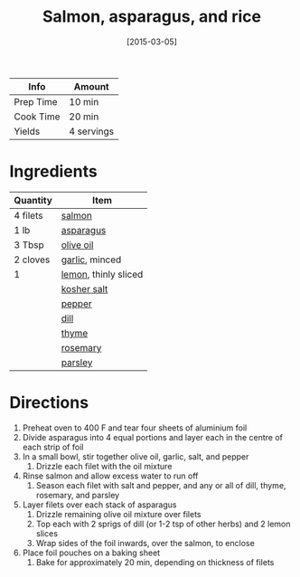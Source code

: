 :PROPERTIES:
:ID:       6e875298-8e21-4673-b96d-ace8cedb1cd4
:END:
#+TITLE: Salmon, asparagus, and rice
#+DATE: [2015-03-05]
#+LAST_MODIFIED: [2022-07-25 Mon 18:30]
#+FILETAGS: :recipe:dinner:

| Info      | Amount     |
|-----------+------------|
| Prep Time | 10 min     |
| Cook Time | 20 min     |
| Yields    | 4 servings |

* Ingredients

| Quantity | Item                 |
|----------+----------------------|
| 4 filets | [[id:9eccb87d-4a61-4ef1-a76a-2074983cd48f][salmon]]               |
| 1 lb     | [[id:79e39338-56c0-4eb7-98af-5474fbae80b6][asparagus]]            |
| 3 Tbsp   | [[id:a3cbe672-676d-4ce9-b3d5-2ab7cdef6810][olive oil]]            |
| 2 cloves | [[id:f120187f-f080-4f7c-b2cc-72dc56228a07][garlic]], minced       |
| 1        | [[id:3bf1d509-27e0-42f6-a975-be224e071ba7][lemon]], thinly sliced |
|          | [[id:026747d6-33c9-43c8-9d71-e201ed476116][kosher salt]]          |
|          | [[id:68516e6c-ad08-45fd-852b-ba45ce50a68b][pepper]]               |
|          | [[id:ed1dc225-9206-4760-a3c0-9fc7274bbd31][dill]]                 |
|          | [[id:e9291faa-bd9d-4b1d-a751-3f99f7757fc6][thyme]]                |
|          | [[id:473555c6-ad53-42f0-9301-71ed769e25e8][rosemary]]             |
|          | [[id:229255c9-73ba-48f6-9216-7e4fa5938c06][parsley]]              |

* Directions

1. Preheat oven to 400 F and tear four sheets of aluminium foil
2. Divide asparagus into 4 equal portions and layer each in the centre of each strip of foil
3. In a small bowl, stir together olive oil, garlic, salt, and pepper
   1. Drizzle each filet with the oil mixture
4. Rinse salmon and allow excess water to run off
   1. Season each filet with salt and pepper, and any or all of dill, thyme, rosemary, and parsley
5. Layer filets over each stack of asparagus
   1. Drizzle remaining olive oil mixture over filets
   2. Top each with 2 sprigs of dill (or 1-2 tsp of other herbs) and 2 lemon slices
   3. Wrap sides of the foil inwards, over the salmon, to enclose
6. Place foil pouches on a baking sheet
   1. Bake for approximately 20 min, depending on thickness of filets
